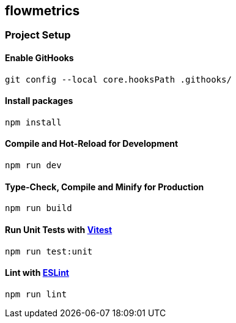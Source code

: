 == flowmetrics

=== Project Setup

==== Enable GitHooks

[source,sh]
----
git config --local core.hooksPath .githooks/
----

==== Install packages

[source,sh]
----
npm install
----

==== Compile and Hot-Reload for Development

[source,sh]
----
npm run dev
----

==== Type-Check, Compile and Minify for Production

[source,sh]
----
npm run build
----

==== Run Unit Tests with https://vitest.dev/[Vitest]

[source,sh]
----
npm run test:unit
----

==== Lint with https://eslint.org/[ESLint]

[source,sh]
----
npm run lint
----
